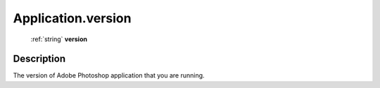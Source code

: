 .. _Application.version:

================================================
Application.version
================================================

   :ref:`string` **version**


Description
-----------

The version of Adobe Photoshop application that you are running.

